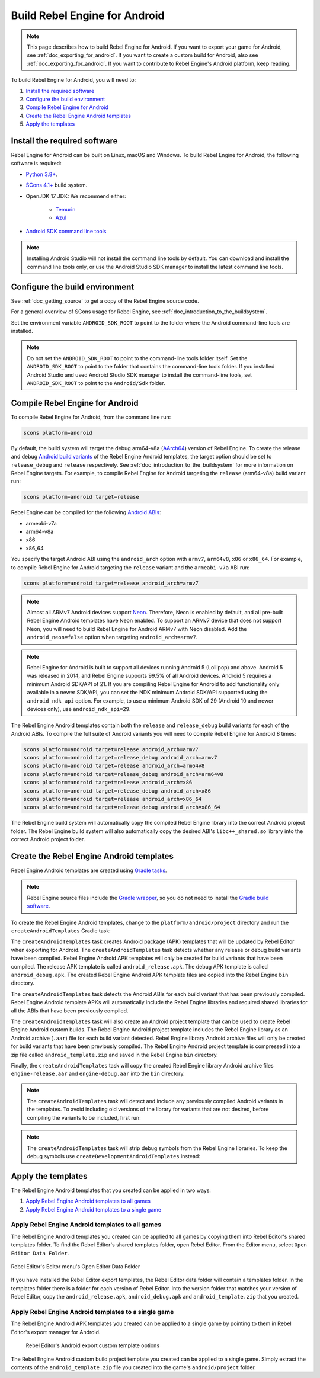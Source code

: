 .. _doc_build_for_android:

Build Rebel Engine for Android
==============================

.. note::

    This page describes how to build Rebel Engine for Android.
    If you want to export your game for Android, see :ref:`doc_exporting_for_android`.
    If you want to create a custom build for Android, also see :ref:`doc_exporting_for_android`.
    If you want to contribute to Rebel Engine's Android platform, keep reading.

To build Rebel Engine for Android, you will need to:

#. `Install the required software`_
#. `Configure the build environment`_
#. `Compile Rebel Engine for Android`_
#. `Create the Rebel Engine Android templates`_
#. `Apply the templates`_

Install the required software
-----------------------------

Rebel Engine for Android can be built on Linux, macOS and Windows.
To build Rebel Engine for Android, the following software is required:

*  `Python 3.8+ <https://www.python.org/downloads/>`__.
*  `SCons 4.1+ <https://scons.org/pages/download.html>`__ build system.
*  OpenJDK 17 JDK: We recommend either:

    * `Temurin <https://adoptium.net/temurin/releases/?version=17>`__
    * `Azul <https://www.azul.com/downloads/?version=java-17-lts#zulu>`__

*  `Android SDK command line tools <https://developer.android.com/studio/>`__

.. note::

    Installing Android Studio will not install the command line tools by default.
    You can download and install the command line tools only, or
    use the Android Studio SDK manager to install the latest command line tools.

Configure the build environment
--------------------------------

See :ref:`doc_getting_source` to get a copy of the Rebel Engine source code.

For a general overview of SCons usage for Rebel Engine, see :ref:`doc_introduction_to_the_buildsystem`.

Set the environment variable ``ANDROID_SDK_ROOT`` to point to the folder where the Android command-line tools are installed.

.. note::
    Do not set the ``ANDROID_SDK_ROOT`` to point to the command-line tools folder itself.
    Set the ``ANDROID_SDK_ROOT`` to point to the folder that contains the command-line tools folder.
    If you installed Android Studio and used Android Studio SDK manager to install the command-line tools,
    set ``ANDROID_SDK_ROOT`` to point to the ``Android/Sdk`` folder.

Compile Rebel Engine for Android
--------------------------------

To compile Rebel Engine for Android, from the command line run:

.. code:: sh

    scons platform=android

By default, the build system will target the debug arm64-v8a (`AArch64 <https://en.wikipedia.org/wiki/AArch64>`__) version of Rebel Engine.
To create the release and debug `Android build variants <https://developer.android.com/build/build-variants>`__ of the Rebel Engine Android templates,
the target option should be set to ``release_debug`` and ``release`` respectively.
See :ref:`doc_introduction_to_the_buildsystem` for more information on Rebel Engine targets.
For example, to compile Rebel Engine for Android targeting the ``release`` (arm64-v8a) build variant run:

.. code:: sh

    scons platform=android target=release

Rebel Engine can be compiled for the following `Android ABIs <https://developer.android.com/ndk/guides/abis>`__:

* armeabi-v7a
* arm64-v8a
* x86
* x86_64

You specify the target Android ABI using the ``android_arch`` option with ``armv7``, ``arm64v8``, ``x86`` or ``x86_64``.
For example, to compile Rebel Engine for Android targeting the ``release`` variant and the ``armeabi-v7a`` ABI run:

.. code:: sh

    scons platform=android target=release android_arch=armv7

.. note::

    Almost all ARMv7 Android devices support `Neon <https://developer.android.com/ndk/guides/cpu-arm-neon>`__.
    Therefore, Neon is enabled by default, and all pre-built Rebel Engine Android templates have Neon enabled.
    To support an ARMv7 device that does not support Neon, you will need to build Rebel Engine for Android ARMv7 with Neon disabled.
    Add the ``android_neon=false`` option when targeting ``android_arch=armv7``.

.. note::

    Rebel Engine for Android is built to support all devices running Android 5 (Lollipop) and above.
    Android 5 was released in 2014, and Rebel Engine supports 99.5% of all Android devices.
    Android 5 requires a minimum Android SDK/API of 21.
    If you are compiling Rebel Engine for Android to add functionality only available in a newer SDK/API,
    you can set the NDK minimum Android SDK/API supported using the ``android_ndk_api`` option.
    For example, to use a minimum Android SDK of 29 (Android 10 and newer devices only), use ``android_ndk_api=29``.

The Rebel Engine Android templates contain both the ``release`` and ``release_debug`` build variants for each of the Android ABIs.
To compile the full suite of Android variants you will need to compile Rebel Engine for Android 8 times:

.. code:: sh

    scons platform=android target=release android_arch=armv7
    scons platform=android target=release_debug android_arch=armv7
    scons platform=android target=release android_arch=arm64v8
    scons platform=android target=release_debug android_arch=arm64v8
    scons platform=android target=release android_arch=x86
    scons platform=android target=release_debug android_arch=x86
    scons platform=android target=release android_arch=x86_64
    scons platform=android target=release_debug android_arch=x86_64

The Rebel Engine build system will automatically copy the compiled Rebel Engine library into the correct Android project folder.
The Rebel Engine build system will also automatically copy the desired ABI's ``libc++_shared.so`` library into the correct Android project folder.

Create the Rebel Engine Android templates
-----------------------------------------

Rebel Engine Android templates are created using `Gradle tasks <https://docs.gradle.org/current/userguide/tutorial_using_tasks.html>`__.

.. note::
    Rebel Engine source files include the `Gradle wrapper <https://docs.gradle.org/current/userguide/gradle_wrapper.html>`__, so
    you do not need to install the `Gradle build software <https://gradle.org/>`__.

To create the Rebel Engine Android templates, change to the ``platform/android/project`` directory and run the ``createAndroidTemplates`` Gradle task:

.. tabs::

    .. group-tab:: Linux

        .. code:: sh

            cd platform/android/project
            ./gradlew createAndroidTemplates

    .. group-tab:: macOS

        .. code:: sh

            cd platform/android/project
            ./gradlew createAndroidTemplates

    .. group-tab:: Windows

        .. code:: sh

            cd platform\android\project
            .\gradlew.bat createAndroidTemplates

The ``createAndroidTemplates`` task creates Android package (APK) templates that will be updated by Rebel Editor when exporting for Android.
The ``createAndroidTemplates`` task detects whether any release or debug build variants have been compiled.
Rebel Engine Android APK templates will only be created for build variants that have been compiled.
The release APK template is called ``android_release.apk``.
The debug APK template is called ``android_debug.apk``.
The created Rebel Engine Android APK template files are copied into the Rebel Engine ``bin`` directory.

The ``createAndroidTemplates`` task detects the Android ABIs for each build variant that has been previously compiled.
Rebel Engine Android template APKs will automatically include the Rebel Engine libraries and required shared libraries for all the ABIs that have been previously compiled.

The ``createAndroidTemplates`` task will also create an Android project template that can be used to create Rebel Engine Android custom builds.
The Rebel Engine Android project template includes the Rebel Engine library as an Android archive (``.aar``) file for each build variant detected.
Rebel Engine library Android archive files will only be created for build variants that have been previously compiled.
The Rebel Engine Android project template is compressed into a zip file called ``android_template.zip`` and saved in the Rebel Engine ``bin`` directory.

Finally, the ``createAndroidTemplates`` task will copy the created Rebel Engine library Android archive files ``engine-release.aar`` and ``engine-debug.aar`` into the ``bin`` directory.

.. note::

    The ``createAndroidTemplates`` task will detect and include any previously compiled Android variants in the templates.
    To avoid including old versions of the library for variants that are not desired,
    before compiling the variants to be included, first run:

    .. tabs::

        .. group-tab:: Linux

            .. code:: sh

                ./gradlew cleanAndroidTemplates

        .. group-tab:: macOS

            .. code:: sh

                ./gradlew cleanAndroidTemplates

        .. group-tab:: Windows

            .. code:: sh

                .\gradlew.bat cleanAndroidTemplates

.. note::

    The ``createAndroidTemplates`` task will strip debug symbols from the Rebel Engine libraries.
    To keep the debug symbols use ``createDevelopmentAndroidTemplates`` instead:

    .. tabs::

        .. group-tab:: Linux

            .. code:: sh

                ./gradlew createDevelopmentAndroidTemplates

        .. group-tab:: macOS

            .. code:: sh

                ./gradlew createDevelopmentAndroidTemplates

        .. group-tab:: Windows

            .. code:: sh

                .\gradlew.bat createDevelopmentAndroidTemplates

Apply the templates
-------------------

The Rebel Engine Android templates that you created can be applied in two ways:

#. `Apply Rebel Engine Android templates to all games`_
#. `Apply Rebel Engine Android templates to a single game`_

Apply Rebel Engine Android templates to all games
^^^^^^^^^^^^^^^^^^^^^^^^^^^^^^^^^^^^^^^^^^^^^^^^^

The Rebel Engine Android templates you created can be applied to all games by copying them into Rebel Editor's shared templates folder.
To find the Rebel Editor's shared templates folder, open Rebel Editor.
From the Editor menu, select ``Open Editor Data Folder``.

.. figure:: img/menu-editor-open-editor-data-folder.png
    :align: center

    Rebel Editor's Editor menu's Open Editor Data Folder

If you have installed the Rebel Editor export templates, the Rebel Editor data folder will contain a templates folder.
In the templates folder there is a folder for each version of Rebel Editor.
Into the version folder that matches your version of Rebel Editor,
copy the ``android_release.apk``, ``android_debug.apk`` and ``android_template.zip`` that you created.

.. note:

    The version of Rebel Engine templates must match the version of Rebel Editor.
    When exporting, Rebel Editor will update the Rebel Engine templates.
    Therefore, Rebel Editor expects to find specific files, classes, properties, etc. in the Rebel Engine templates.
    If any of these are changed, the Rebel Editor export needs to be updated too.

.. note:

    For custom builds, existing games will need their Android project template reinstalled.
    See :ref:`doc_exporting_for_android` for details.

Apply Rebel Engine Android templates to a single game
^^^^^^^^^^^^^^^^^^^^^^^^^^^^^^^^^^^^^^^^^^^^^^^^^^^^^

The Rebel Engine Android APK templates you created can be applied to a single game by pointing to them in Rebel Editor's export manager for Android.

.. figure:: img/export-manager-android-custom-templates.png

    Rebel Editor's Android export custom template options

The Rebel Engine Android custom build project template you created can be applied to a single game.
Simply extract the contents of the ``android_template.zip`` file you created into the game's ``android/project`` folder.
